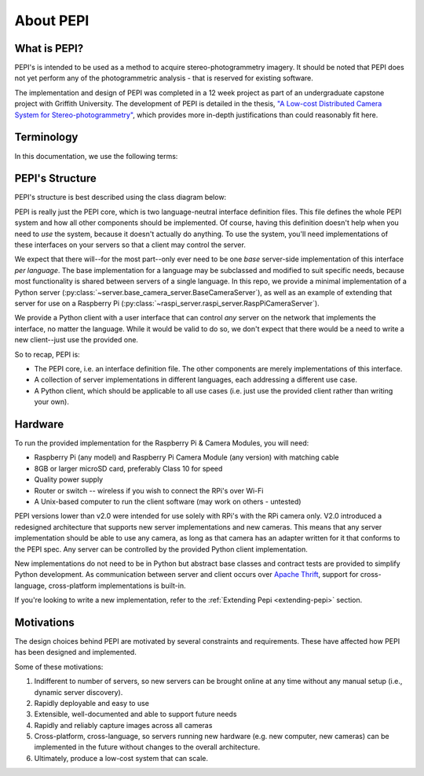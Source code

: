 .. _about:

===========
About PEPI
===========

What is PEPI?
=============
PEPI's is intended to be used as a method to acquire stereo-photogrammetry imagery. It should be noted that PEPI does not yet perform any of the photogrammetric analysis - that is reserved for existing software.

The implementation and design of PEPI was completed in a 12 week project as part of an undergraduate capstone project with Griffith University. The development of PEPI is detailed in the thesis, `"A Low-cost Distributed Camera System for Stereo-photogrammetry"`_, which provides more in-depth justifications than could reasonably fit here.

.. _"A Low-cost Distributed Camera System for Stereo-photogrammetry": https://www.dropbox.com/s/j7cx0qigpe3qpbj/west_curtis_IAPSFT_DistributedCameraSystemThesis.pdf?dl=0

Terminology
===========
In this documentation, we use the following terms:

.. glossary::

   Client
      the computer running the PEPI client/control software, which manages all connected servers

   Server
      A camera-equipped computer running the PEPI server software

   Raspberry Pi
   RPi
   Pi
      The `Raspberry Pi`_ is a low-cost, single-board computer produced by the Raspberry Pi foundation.

   Camera Module
   PiCamera
      The small camera accessory sold for the Raspberry Pi, or the Python library that interfaces with it.

   Distro
      A distribution of an operating system eg. Ubuntu, Raspbian, etc.

.. _Raspberry Pi: https://www.raspberrypi.org/
.. _hardware:

PEPI's Structure
================

PEPI's structure is best described using the class diagram below:

.. image:: images/about-pepi/structure.svg
   :align: center
   :alt: A screenshot of the clients-side software's user interface.

PEPI is really just the PEPI core, which is two language-neutral interface definition files. This file defines the whole PEPI system and how all other components should be implemented. Of course, having this definition doesn't help when you need to `use` the system, because it doesn't actually do anything. To use the system, you'll need implementations of these interfaces on your servers so that a client may control the server.

We expect that there will--for the most part--only ever need to be one `base` server-side implementation of this interface `per language`. The base implementation for a language may be subclassed and modified to suit specific needs, because most functionality is shared between servers of a single language. In this repo, we provide  a minimal implementation of a Python server (:py:class:`~server.base_camera_server.BaseCameraServer`), as well as an example of extending that server for use on a Raspberry Pi (:py:class:`~raspi_server.raspi_server.RaspPiCameraServer`).

We provide a Python client with a user interface that can control `any` server on the network that implements the interface, no matter the language. While it would be valid to do so, we don't expect that there would be a need to write a new client--just use the provided one.

So to recap, PEPI is:

* The PEPI core, i.e. an interface definition file. The other components are merely implementations of this interface.
* A collection of server implementations in different languages, each addressing a different use case.
* A Python client, which should be applicable to all use cases (i.e. just use the provided client rather than writing your own).


Hardware
========
To run the provided implementation for the Raspberry Pi & Camera Modules, you will need:

* Raspberry Pi (any model) and Raspberry Pi Camera Module (any version) with matching cable
* 8GB or larger microSD card, preferably Class 10 for speed
* Quality power supply
* Router or switch -- wireless if you wish to connect the RPi's over Wi-Fi
* A Unix-based computer to run the client software (may work on others - untested)

PEPI versions lower than v2.0 were intended for use solely with RPi's with the RPi camera only. V2.0 introduced a redesigned architecture that supports new server implementations and new cameras. This means that any server implementation should be able to use any camera, as long as that camera has an adapter written for it that conforms to the PEPI spec. Any server can be controlled by the provided Python client implementation.

New implementations do not need to be in Python but abstract base classes and contract tests are provided to simplify Python development. As communication between server and client occurs over `Apache Thrift`_, support for cross-language, cross-platform implementations is built-in.

If you're looking to write a new implementation, refer to the :ref:`Extending Pepi <extending-pepi>` section.

.. _Apache Thrift: https://thrift.apache.org/

Motivations
===========

The design choices behind PEPI are motivated by several constraints and requirements. These have affected how PEPI has been designed and implemented.

Some of these motivations:

#. Indifferent to number of servers, so new servers can be brought online at any time without any manual setup (i.e., dynamic server discovery).
#. Rapidly deployable and easy to use
#. Extensible, well-documented and able to support future needs
#. Rapidly and reliably capture images across all cameras
#. Cross-platform, cross-language, so servers running new hardware (e.g. new computer, new cameras) can be implemented in the future without changes to the overall architecture.
#. Ultimately, produce a low-cost system that can scale.
